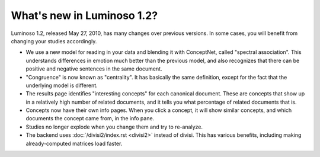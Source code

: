 What's new in Luminoso 1.2?
===========================
Luminoso 1.2, released May 27, 2010, has many changes over previous versions.
In some cases, you will benefit from changing your studies accordingly.

- We use a new model for reading in your data and blending it with ConceptNet,
  called "spectral association". This understands differences in emotion
  much better than the previous model, and also recognizes that there can be
  positive and negative sentences in the same document.
- "Congruence" is now known as "centrality". It has basically the same
  definition, except for the fact that the underlying model is different.
- The results page identifies "interesting concepts" for each canonical
  document. These are concepts that show up in a relatively high number of
  related documents, and it tells you what percentage of related documents that
  is.
- Concepts now have their own info pages. When you click a concept, it will
  show similar concepts, and which documents the concept came from, in the
  info pane.
- Studies no longer explode when you change them and try to re-analyze.
- The backend uses :doc:`/divisi2/index.rst <divisi2>` instead of divisi. This
  has various benefits, including making already-computed matrices load faster.

